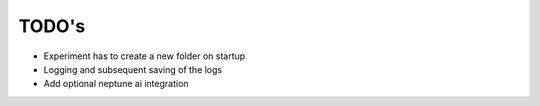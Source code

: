 TODO's
======

* Experiment has to create a new folder on startup
* Logging and subsequent saving of the logs
* Add optional neptune ai integration
